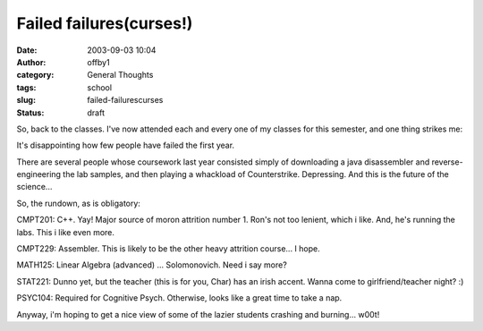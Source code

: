 Failed failures(curses!)
########################
:date: 2003-09-03 10:04
:author: offby1
:category: General Thoughts
:tags: school
:slug: failed-failurescurses
:status: draft

So, back to the classes. I've now attended each and every one of my
classes for this semester, and one thing strikes me:

It's disappointing how few people have failed the first year.

There are several people whose coursework last year consisted simply of
downloading a java disassembler and reverse-engineering the lab samples,
and then playing a whackload of Counterstrike. Depressing. And this is
the future of the science...

So, the rundown, as is obligatory:

CMPT201: C++. Yay! Major source of moron attrition number 1. Ron's not
too lenient, which i like. And, he's running the labs. This i like even
more.

CMPT229: Assembler. This is likely to be the other heavy attrition
course... I hope.

MATH125: Linear Algebra (advanced) ... Solomonovich. Need i say more?

STAT221: Dunno yet, but the teacher (this is for you, Char) has an irish
accent. Wanna come to girlfriend/teacher night? :)

PSYC104: Required for Cognitive Psych. Otherwise, looks like a great
time to take a nap.

Anyway, i'm hoping to get a nice view of some of the lazier students
crashing and burning... w00t!
